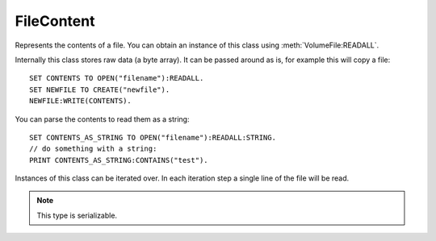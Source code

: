 .. _filecontent:

FileContent
================

Represents the contents of a file. You can obtain an instance of this class using :meth:`VolumeFile:READALL`.

Internally this class stores raw data (a byte array). It can be passed around as is, for example this will copy a file::

  SET CONTENTS TO OPEN("filename"):READALL.
  SET NEWFILE TO CREATE("newfile").
  NEWFILE:WRITE(CONTENTS).

You can parse the contents to read them as a string::

  SET CONTENTS_AS_STRING TO OPEN("filename"):READALL:STRING.
  // do something with a string:
  PRINT CONTENTS_AS_STRING:CONTAINS("test").

Instances of this class can be iterated over. In each iteration step a single line of the file will be read.

.. structure:: FileContent

    .. list-table:: Members
        :header-rows: 1
        :widths: 1 1 4

        * - Suffix
          - Type
          - Description


        * - :attr:`LENGTH`
          - :struct:`Scalar`
          - File length (in bytes)
        * - :attr:`EMPTY`
          - :struct:`Boolean`
          - True if the file is empty
        * - :attr:`TYPE`
          - :struct:`String`
          - Type of the content
        * - :attr:`STRING`
          - :struct:`String`
          - Contents of the file decoded using UTF-8 encoding
        * - :attr:`BINARY`
          - :struct:`List`
          - Contents of the file as a list of bytes
        * - :attr:`ITERATOR`
          - :struct:`Iterator`
          - Iterates over the lines of a file
.. note::

    This type is serializable.


.. attribute:: FileContent:LENGTH

    :type: :struct:`Scalar`
    :access: Get only

    Length of the file.

.. attribute:: FileContent:EMPTY

    :type: :struct:`Boolean`
    :access: Get only

    True if the file is empty

.. attribute:: FileContent:TYPE

    :access: Get only
    :type: :struct:`String`

    Type of the content as a string. Can be one of the following:\

    TOOSHORT
        Content too short to establish a type

    ASCII
        A file containing ASCII text, like the result of a LOG command.

    KSM
        A type of file containing KerboMachineLanguage compiled code, that was created from the :ref:`COMPILE command <compiling>`.

    BINARY
        Any other type of file.

.. attribute:: FileContent:STRING

    :access: Get only
    :type: :struct:`String`

    Contents of the file decoded using UTF-8 encoding

.. attribute:: FileContent:BINARY

    :access: Get only
    :type: :struct:`List`

    Contents of the file as a list of bytes. Each item in the list is a number between 0 and 255 representing a single byte from the file.

.. attribute:: FileContent:ITERATOR

    :access: Get only
    :type: :struct:`Iterator`

    Iterates over the lines of a file

